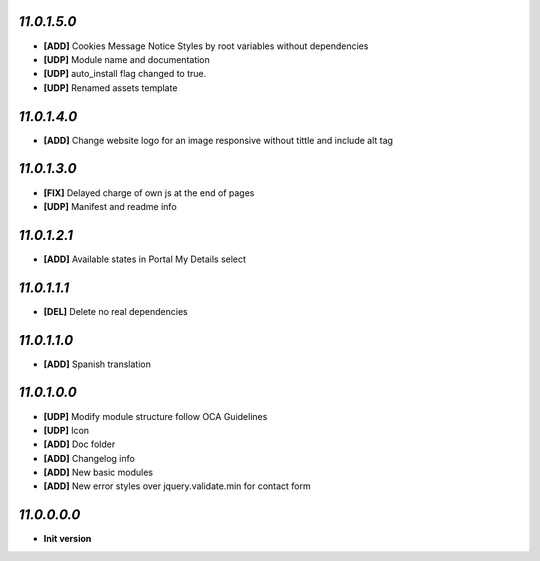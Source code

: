 `11.0.1.5.0`
------------
- **[ADD]** Cookies Message Notice Styles by root variables without dependencies
- **[UDP]** Module name and documentation
- **[UDP]** auto_install flag changed to true.
- **[UDP]** Renamed assets template

`11.0.1.4.0`
------------
- **[ADD]** Change website logo for an image responsive without tittle and include alt tag

`11.0.1.3.0`
------------
- **[FIX]** Delayed charge of own js at the end of pages
- **[UDP]** Manifest and readme info

`11.0.1.2.1`
------------
- **[ADD]** Available states in Portal My Details select

`11.0.1.1.1`
------------
- **[DEL]** Delete no real dependencies

`11.0.1.1.0`
------------
- **[ADD]** Spanish translation

`11.0.1.0.0`
------------
- **[UDP]** Modify module structure follow OCA Guidelines
- **[UDP]** Icon
- **[ADD]** Doc folder
- **[ADD]** Changelog info
- **[ADD]** New basic modules
- **[ADD]** New error styles over jquery.validate.min for contact form

`11.0.0.0.0`
------------
- **Init version**
